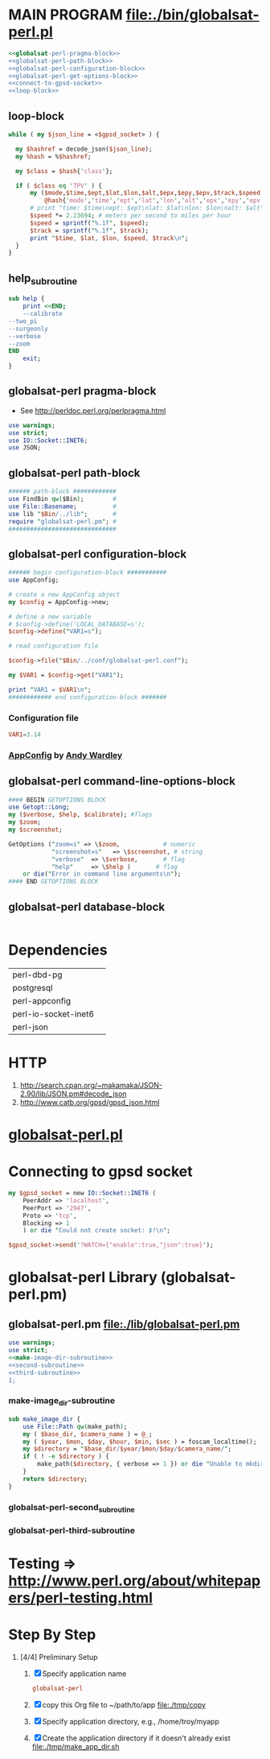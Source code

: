 * MAIN PROGRAM file:./bin/globalsat-perl.pl
  #+BEGIN_SRC perl :tangle ./bin/globalsat-perl.pl :shebang #!/usr/bin/env perl :noweb yes
    <<globalsat-perl-pragma-block>>
    <<globalsat-perl-path-block>>
    <<globalsat-perl-configuration-block>>
    <<globalsat-perl-get-options-block>>
    <<connect-to-gpsd-socket>>
    <<loop-block>>
  #+END_SRC
** loop-block
   #+NAME: loop-block
   #+BEGIN_SRC perl
     while ( my $json_line = <$gpsd_socket> ) {

       my $hashref = decode_json($json_line);
       my %hash = %$hashref;

       my $class = $hash{'class'};

       if ( $class eq 'TPV' ) {
           my ($mode,$time,$ept,$lat,$lon,$alt,$epx,$epy,$epv,$track,$speed,$climb,$epd,$eps,$epc) =
               @hash{'mode','time','ept','lat','lon','alt','epx','epy','epv','track','speed','climb','epd','eps','epc'};
           # print "time: $time\nept: $ept\nlat: $lat\nlon: $lon\nalt: $alt\nepx: $epx\nepy: $epy\nepv: $epv\ntrack: $track\nspeed: $speed\nclimb: $climb\nepd: $epd\neps: $eps\nepc: $epc\n";
           $speed *= 2.23694; # meters per second to miles per hour
           $speed = sprintf("%.1f", $speed);
           $track = sprintf("%.1f", $track);
           print "$time, $lat, $lon, $speed, $track\n";
       }
     }
   #+END_SRC
** help_subroutine
   #+NAME: help_subroutine
   #+BEGIN_SRC perl
     sub help {
         print <<END;
         --calibrate
	 --two_pi
	 --surgeonly
	 --verbose
	 --zoom
     END
         exit;
     }
   #+END_SRC

** globalsat-perl pragma-block
   + See http://perldoc.perl.org/perlpragma.html
   #+NAME: globalsat-perl-pragma-block
   #+BEGIN_SRC perl
     use warnings;
     use strict;
     use IO::Socket::INET6;
     use JSON;
   #+END_SRC
** globalsat-perl path-block
   #+NAME: globalsat-perl-path-block
   #+BEGIN_SRC perl
     ###### path-block ############
     use FindBin qw($Bin);        #
     use File::Basename;          #
     use lib "$Bin/../lib";       #
     require "globalsat-perl.pm"; #
     ##############################
   #+END_SRC
** globalsat-perl configuration-block
   #+NAME: globalsat-perl-configuration-block
   #+BEGIN_SRC perl
     ###### begin configuration-block ########### 
     use AppConfig;                               
                                                  
     # create a new AppConfig object              
     my $config = AppConfig->new;                 
                                                  
     # define a new variable                      
     # $config->define('LOCAL_DATABASE=s');       
     $config->define("VAR1=s");                   
                                                  
     # read configuration file                    
                                                  
     $config->file("$Bin/../conf/globalsat-perl.conf");            
                                                  
     my $VAR1 = $config->get("VAR1");             
                                                  
     print "VAR1 = $VAR1\n";                      
     ############ end configuration-block ####### 
   #+END_SRC					 
*** Configuration file
    #+BEGIN_SRC conf :tangle ./conf/globalsat-perl.conf
      VAR1=3.14
    #+END_SRC    
*** [[http://search.cpan.org/~abw/AppConfig/][AppConfig]] by [[http://search.cpan.org/~abw/][Andy Wardley]]
** globalsat-perl command-line-options-block
   #+NAME: globalsat-perl-configuration-block
   #+BEGIN_SRC perl
     #### BEGIN GETOPTIONS BLOCK
     use Getopt::Long;
     my ($verbose, $help, $calibrate); #flags
     my $zoom;
     my $screenshot;
     
     GetOptions ("zoom=i" => \$zoom,            # numeric
                 "screenshot=s"   => \$screenshot, # string
                 "verbose"  => \$verbose,       # flag
                 "help"     => \$help )       # flag
         or die("Error in command line arguments\n");
     #### END GETOPTIONS BLOCK
   #+END_SRC

** globalsat-perl database-block
   #+NAME: globalsat-perl-configuration-block
   #+BEGIN_SRC perl
     
   #+END_SRC
* Dependencies
  | perl-dbd-pg          |   |
  | postgresql           |   |
  | perl-appconfig       |   |
  | perl-io-socket-inet6 |   |
  | perl-json            |   |

* HTTP
  1. http://search.cpan.org/~makamaka/JSON-2.90/lib/JSON.pm#decode_json
  2. http://www.catb.org/gpsd/gpsd_json.html
* [[file:./bin/globalsat-perl.pl][globalsat-perl.pl]]
* Connecting to gpsd socket
  #+NAME: connect-to-gpsd-socket
  #+BEGIN_SRC perl
    my $gpsd_socket = new IO::Socket::INET6 (
        PeerAddr => 'localhost',
        PeerPort => '2947',
        Proto => 'tcp',
        Blocking => 1
        ) or die "Could not create socket: $!\n";

    $gpsd_socket->send('?WATCH={"enable":true,"json":true}');
  #+END_SRC
   
* globalsat-perl Library (globalsat-perl.pm)
** globalsat-perl.pm file:./lib/globalsat-perl.pm
   #+BEGIN_SRC perl :tangle ./lib/globalsat-perl.pm :padline no :noweb yes
     use warnings;
     use strict;
     <<make-image-dir-subroutine>>
     <<second-subroutine>>
     <<third-subroutine>>
     1;
   #+END_SRC    
*** make-image_dir-subroutine
    #+name: make-image-dir-subroutine
    #+BEGIN_SRC perl
      sub make_image_dir {
          use File::Path qw(make_path);
          my ( $base_dir, $camera_name ) = @_;
          my ( $year, $mon, $day, $hour, $min, $sec ) = foscam_localtime();
          my $directory = "$base_dir/$year/$mon/$day/$camera_name/";
          if ( ! -e $directory ) {
              make_path($directory, { verbose => 1 }) or die "Unable to mkdir --parent $directory";
          }
          return $directory;
      }
    #+END_SRC    
*** globalsat-perl-second_subroutine
*** globalsat-perl-third-subroutine


* Testing => http://www.perl.org/about/whitepapers/perl-testing.html
* Step By Step
  1. [4/4] Preliminary Setup
     1. [X] Specify application name
	#+NAME: globalsat-perl
	#+BEGIN_SRC conf
	  globalsat-perl
	#+END_SRC
     2. [X] copy this Org file to ~/path/to/app file:./tmp/copy
     3. [X] Specify application directory, e.g., /home/troy/myapp
     4. [X] Create the application directory if it doesn't already exist file:./tmp/make_app_dir.sh
